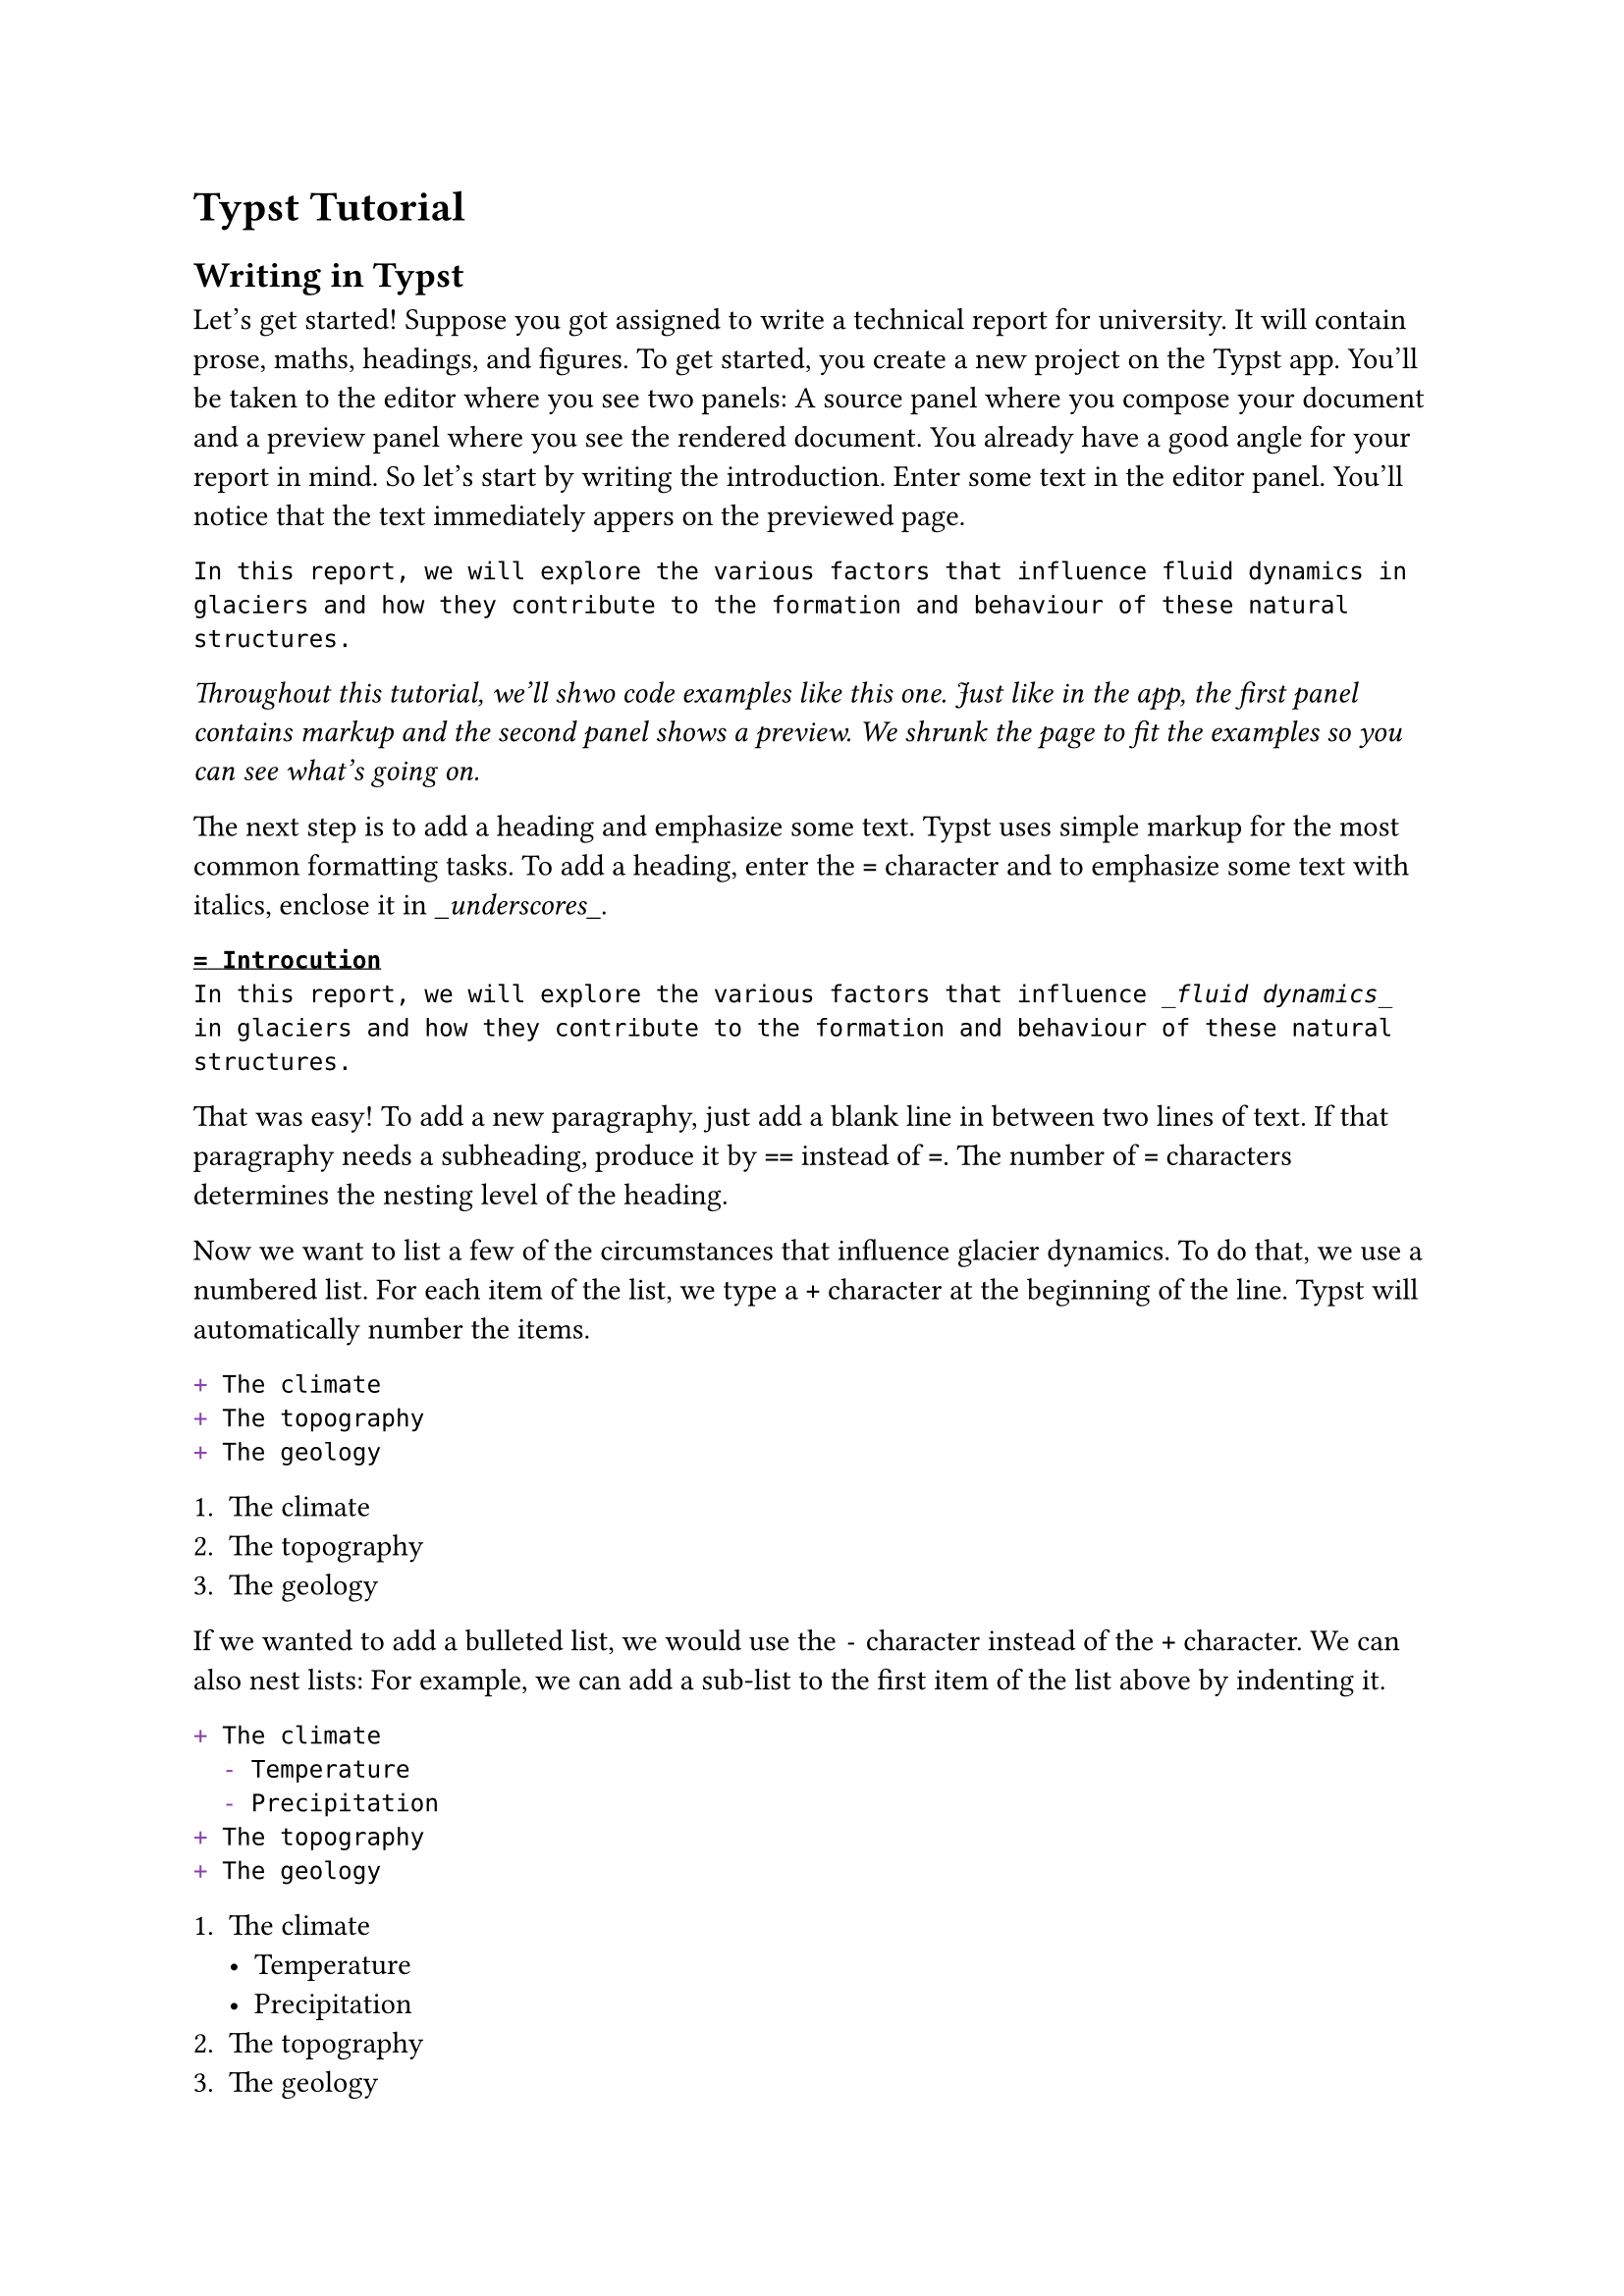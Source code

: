 = Typst Tutorial

== Writing in Typst
Let's get started! Suppose you got assigned to write a technical report for university.
It will contain prose, maths, headings, and figures.
To get started, you create a new project on the Typst app.
You'll be taken to the editor where you see two panels: A source panel where you compose your document and a preview panel where you see the rendered document.
You already have a good angle for your report in mind.
So let's start by writing the introduction.
Enter some text in the editor panel.
You'll notice that the text immediately appers on the previewed page.
```typ
In this report, we will explore the various factors that influence fluid dynamics in glaciers and how they contribute to the formation and behaviour of these natural structures.
```

_Throughout this tutorial, we'll shwo code examples like this one. Just like in the app, the first panel contains markup and the second panel shows a preview. We shrunk the page to fit the examples so you can see what's going on._

The next step is to add a heading and emphasize some text.
Typst uses simple markup for the most common formatting tasks.
To add a heading, enter the `=` character and to emphasize some text with italics, enclose it in \__underscores_\_.

```typ
= Introcution
In this report, we will explore the various factors that influence _fluid dynamics_ in glaciers and how they contribute to the formation and behaviour of these natural structures.
```
That was easy! To add a new paragraphy, just add a blank line in between two lines of text.
If that paragraphy needs a subheading, produce it by `==` instead of `=`.
The number of `=` characters determines the nesting level of the heading.

Now we want to list a few of the circumstances that influence glacier dynamics.
To do that, we use a numbered list.
For each item of the list, we type a `+` character at the beginning of the line.
Typst will automatically number the items.
```typ
+ The climate
+ The topography
+ The geology
```

+ The climate
+ The topography
+ The geology

If we wanted to add a bulleted list, we would use the `-` character instead of the `+` character.
We can also nest lists: For example, we can add a sub-list to the first item of the list above by indenting it.
```typ
+ The climate
  - Temperature
  - Precipitation
+ The topography
+ The geology
```

+ The climate
  - Temperature
  - Precipitation
+ The topography
+ The geology
